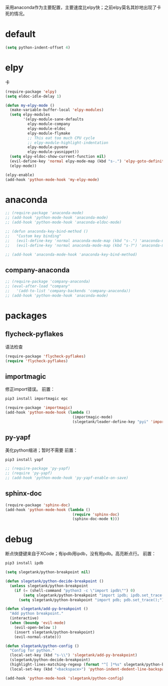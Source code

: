 采用anaconda作为主要配置，主要速度比elpy快；之前elpy莫名其妙地出现了卡死的情况。
* default
#+BEGIN_SRC emacs-lisp
  (setq python-indent-offset 4)
#+END_SRC
* elpy
卡
#+BEGIN_SRC emacs-lisp
  (require-package 'elpy)
  (setq eldoc-idle-delay 1)

  (defun my-elpy-mode ()
    (make-variable-buffer-local 'elpy-modules)
    (setq elpy-modules
          '(elpy-module-sane-defaults
            elpy-module-company
            elpy-module-eldoc
            elpy-module-flymake
            ;; This eat too much CPU cycle
            ;; elpy-module-highlight-indentation
            elpy-module-pyvenv
            elpy-module-yasnippet))
    (setq elpy-eldoc-show-current-function nil)
    (evil-define-key 'normal elpy-mode-map (kbd "s-.") 'elpy-goto-definition)
    (elpy-mode))

  (elpy-enable)
  (add-hook 'python-mode-hook 'my-elpy-mode)

#+END_SRC
* anaconda
#+BEGIN_SRC emacs-lisp
  ;; (require-package 'anaconda-mode)
  ;; (add-hook 'python-mode-hook 'anaconda-mode)
  ;; (add-hook 'python-mode-hook 'anaconda-eldoc-mode)

  ;; (defun anaconda-key-bind-method ()
  ;;   "Custom key binding"
  ;;   (evil-define-key 'normal anaconda-mode-map (kbd "s-.") 'anaconda-mode-find-definitions)
  ;;   (evil-define-key 'normal anaconda-mode-map (kbd "s-?") 'anaconda-mode-show-doc))

  ;; (add-hook 'anaconda-mode-hook 'anaconda-key-bind-method)
#+END_SRC
** company-anaconda
#+BEGIN_SRC emacs-lisp
  ;; (require-package 'company-anaconda)
  ;; (eval-after-load "company"
  ;;   '(add-to-list 'company-backends 'company-anaconda))
  ;; (add-hook 'python-mode-hook 'anaconda-mode)
#+END_SRC
* packages
** flycheck-pyflakes
语法检查
#+BEGIN_SRC emacs-lisp
  (require-package 'flycheck-pyflakes)
  (require 'flycheck-pyflakes)
#+END_SRC
** importmagic
修正import错误。
前置：
#+BEGIN_SRC python
  pip3 install importmagic epc
#+END_SRC

#+BEGIN_SRC emacs-lisp
  (require-package 'importmagic)
  (add-hook 'python-mode-hook (lambda ()
                                (importmagic-mode)
                                (slegetank/leader-define-key "pyi" 'importmagic-fix-symbol-at-point "Fix import issues")))
#+END_SRC
** py-yapf
美化python缩进；暂时不需要
前置：
#+BEGIN_SRC python
  pip3 install yapf
#+END_SRC

#+BEGIN_SRC emacs-lisp
  ;; (require-package 'py-yapf)
  ;; (require 'py-yapf)
  ;; (add-hook 'python-mode-hook 'py-yapf-enable-on-save)
#+END_SRC

** sphinx-doc
#+BEGIN_SRC emacs-lisp
  (require-package 'sphinx-doc)
  (add-hook 'python-mode-hook (lambda ()
                                (require 'sphinx-doc)
                                (sphinx-doc-mode t)))
#+END_SRC
* debug
断点快捷键来自于XCode；有ipdb用ipdb，没有用pdb。高亮断点行。
前置：
#+BEGIN_SRC python
  pip3 install ipdb
#+END_SRC

#+BEGIN_SRC emacs-lisp
  (setq slegetank/python-breakpoint nil)

  (defun slegetank/python-decide-breakpoint ()
    (unless slegetank/python-breakpoint
      (if (= (shell-command "python3 -c \"import ipdb\"") 0)
          (setq slegetank/python-breakpoint "import ipdb; ipdb.set_trace();")
        (setq slegetank/python-breakpoint "import pdb; pdb.set_trace();"))))

  (defun slegetank/add-py-breakpoint ()
    "Add python breakpoint."
    (interactive)
    (when (boundp 'evil-mode)
      (evil-open-below 1)
      (insert slegetank/python-breakpoint)
      (evil-normal-state)))

  (defun slegetank/python-config ()
    "Config for python."
    (local-set-key (kbd "s-\\") 'slegetank/add-py-breakpoint)
    (slegetank/python-decide-breakpoint)
    (highlight-lines-matching-regexp (format "^[ ]*%s" slegetank/python-breakpoint))
    (local-set-key (kbd "<backspace>") 'python-indent-dedent-line-backspace))

  (add-hook 'python-mode-hook 'slegetank/python-config)
#+END_SRC
